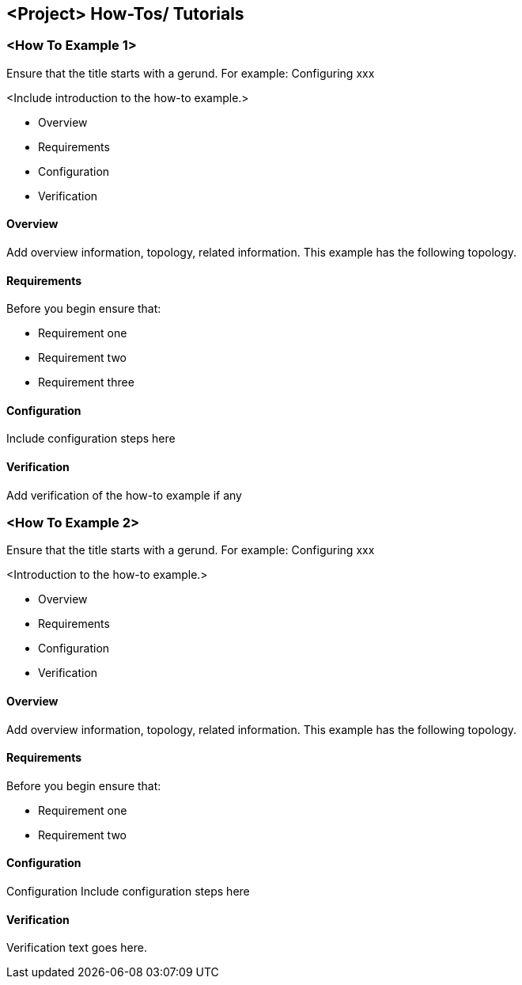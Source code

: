 == <Project> How-Tos/ Tutorials

=== <How To Example 1>

Ensure that the title starts with a gerund. For example: Configuring xxx

<Include introduction to the how-to example.>

* Overview
* Requirements
* Configuration
* Verification

==== Overview
Add overview information, topology, related information. This example has the following topology.

==== Requirements
Before you begin ensure that:

* Requirement one
* Requirement two
* Requirement three

==== Configuration
Include configuration steps here

==== Verification
Add verification of the how-to example if any

=== <How To Example 2>

Ensure that the title starts with a gerund. For example: Configuring xxx

<Introduction to the how-to example.>

* Overview
* Requirements
* Configuration
* Verification

==== Overview
Add overview information, topology, related information. This example has the following topology.

==== Requirements
Before you begin ensure that:

* Requirement one
* Requirement two

==== Configuration
Configuration
Include configuration steps here

==== Verification
Verification text goes here.

